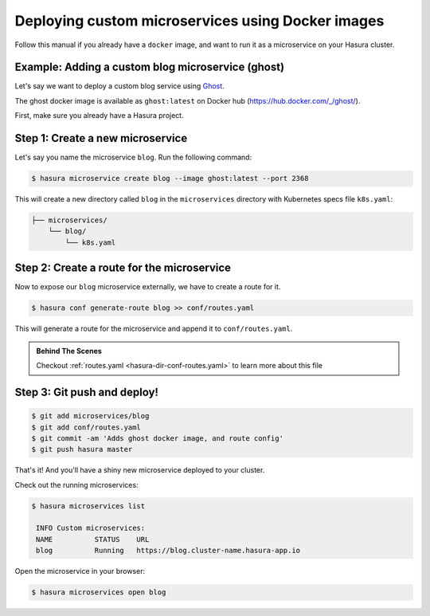 .. .. meta::
   :description: How to deploy docker images using hasura
   :keywords: hasura, manual, docker, image, custom microservice


Deploying custom microservices using Docker images
==================================================

Follow this manual if you already have a ``docker`` image,
and want to run it as a microservice on
your Hasura cluster.

Example: Adding a custom blog microservice (ghost)
--------------------------------------------------
Let's say we want to deploy a custom blog service using `Ghost
<https://ghost.org>`_.

The ghost docker image is available as ``ghost:latest`` on Docker hub
(https://hub.docker.com/_/ghost/).

First, make sure you already have a Hasura project.

Step 1: Create a new microservice
---------------------------------

Let's say you name the microservice ``blog``. Run the following command:

.. code-block:: shell

  $ hasura microservice create blog --image ghost:latest --port 2368

This will create a new directory called ``blog`` in the ``microservices``
directory with Kubernetes specs file ``k8s.yaml``:

.. code-block:: bash

   ├── microservices/
       └── blog/
           └── k8s.yaml

Step 2: Create a route for the microservice
--------------------------------------------
Now to expose our ``blog`` microservice externally, we have to create a route
for it.

.. code-block:: bash

  $ hasura conf generate-route blog >> conf/routes.yaml

This will generate a route for the microservice and append it to
``conf/routes.yaml``.

.. admonition:: Behind The Scenes

   Checkout :ref:`routes.yaml <hasura-dir-conf-routes.yaml>` to learn more about this file 

Step 3: Git push and deploy!
---------------------------

.. code:: bash

    $ git add microservices/blog
    $ git add conf/routes.yaml
    $ git commit -am 'Adds ghost docker image, and route config'
    $ git push hasura master

That's it! And you'll have a shiny new microservice deployed to your cluster.

Check out the running microservices:

.. code:: bash

   $ hasura microservices list

    INFO Custom microservices:
    NAME          STATUS    URL
    blog          Running   https://blog.cluster-name.hasura-app.io


Open the microservice in your browser:

.. code:: bash

   $ hasura microservices open blog
